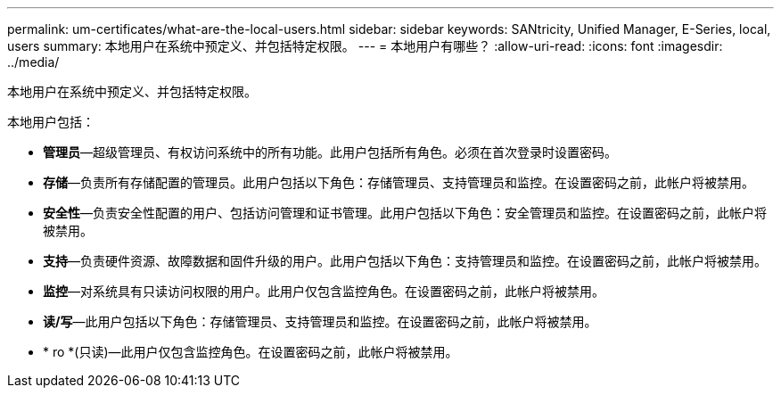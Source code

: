 ---
permalink: um-certificates/what-are-the-local-users.html 
sidebar: sidebar 
keywords: SANtricity, Unified Manager, E-Series, local, users 
summary: 本地用户在系统中预定义、并包括特定权限。 
---
= 本地用户有哪些？
:allow-uri-read: 
:icons: font
:imagesdir: ../media/


[role="lead"]
本地用户在系统中预定义、并包括特定权限。

本地用户包括：

* *管理员*—超级管理员、有权访问系统中的所有功能。此用户包括所有角色。必须在首次登录时设置密码。
* *存储*—负责所有存储配置的管理员。此用户包括以下角色：存储管理员、支持管理员和监控。在设置密码之前，此帐户将被禁用。
* *安全性*—负责安全性配置的用户、包括访问管理和证书管理。此用户包括以下角色：安全管理员和监控。在设置密码之前，此帐户将被禁用。
* *支持*—负责硬件资源、故障数据和固件升级的用户。此用户包括以下角色：支持管理员和监控。在设置密码之前，此帐户将被禁用。
* *监控*—对系统具有只读访问权限的用户。此用户仅包含监控角色。在设置密码之前，此帐户将被禁用。
* *读/写*—此用户包括以下角色：存储管理员、支持管理员和监控。在设置密码之前，此帐户将被禁用。
* * ro *(只读)—此用户仅包含监控角色。在设置密码之前，此帐户将被禁用。

